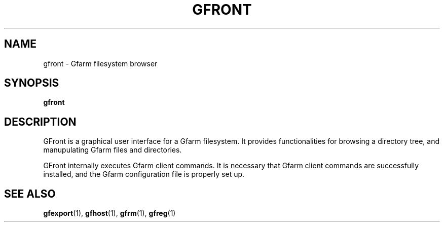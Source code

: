 .\" This manpage has been automatically generated by docbook2man 
.\" from a DocBook document.  This tool can be found at:
.\" <http://shell.ipoline.com/~elmert/comp/docbook2X/> 
.\" Please send any bug reports, improvements, comments, patches, 
.\" etc. to Steve Cheng <steve@ggi-project.org>.
.TH "GFRONT" "1" "13 November 2006" "Gfarm" ""

.SH NAME
gfront \- Gfarm filesystem browser
.SH SYNOPSIS

\fBgfront\fR

.SH "DESCRIPTION"
.PP
GFront is a graphical user interface for a Gfarm filesystem.
It provides functionalities for browsing a directory tree, and
manupulating Gfarm files and directories.
.PP
GFront internally executes Gfarm client commands.  It is
necessary that Gfarm client commands are successfully installed, and
the Gfarm configuration file is properly set up.
.SH "SEE ALSO"
.PP
\fBgfexport\fR(1),
\fBgfhost\fR(1),
\fBgfrm\fR(1),
\fBgfreg\fR(1)
